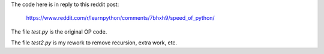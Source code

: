 The code here is in reply to this reddit post:

    https://www.reddit.com/r/learnpython/comments/7bhxh9/speed_of_python/

The file *test.py* is the original OP code.

The file *test2.py* is my rework to remove recursion, extra work, etc.
